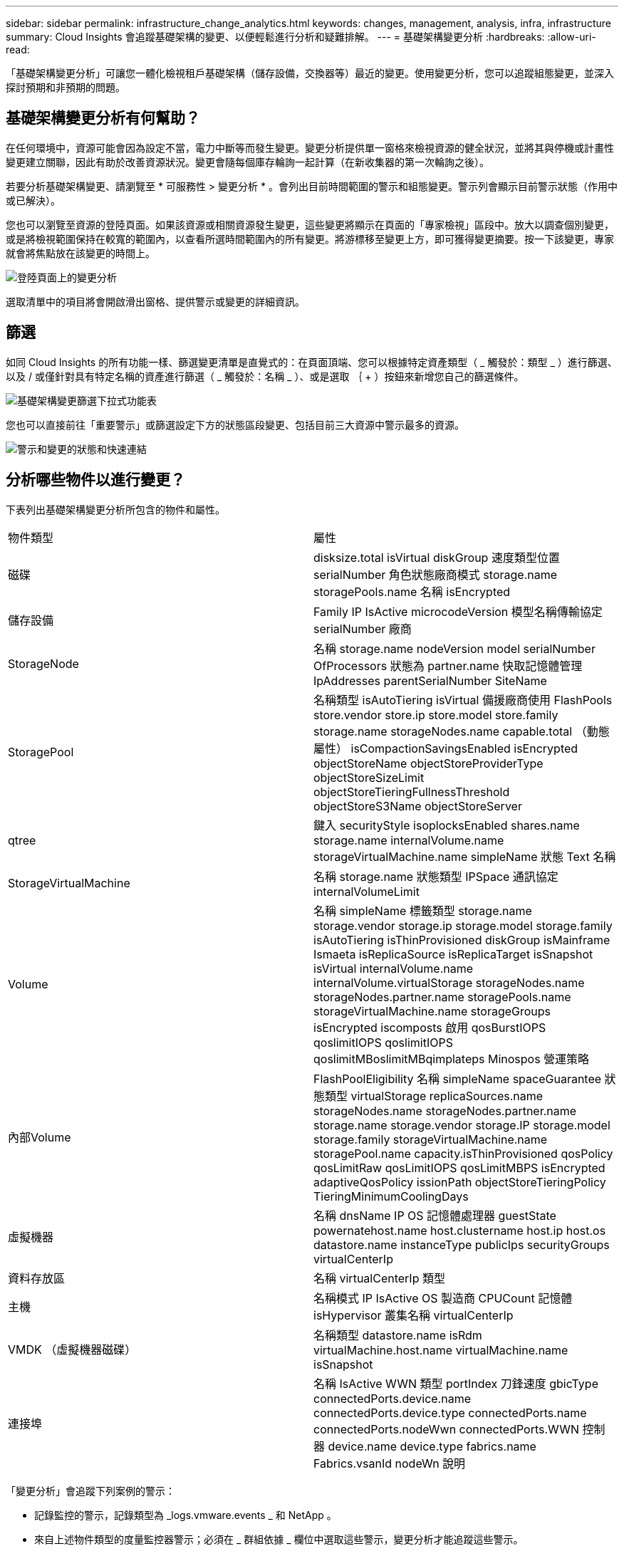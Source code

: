 ---
sidebar: sidebar 
permalink: infrastructure_change_analytics.html 
keywords: changes, management, analysis, infra, infrastructure 
summary: Cloud Insights 會追蹤基礎架構的變更、以便輕鬆進行分析和疑難排解。 
---
= 基礎架構變更分析
:hardbreaks:
:allow-uri-read: 


[role="lead"]
「基礎架構變更分析」可讓您一體化檢視租戶基礎架構（儲存設備，交換器等）最近的變更。使用變更分析，您可以追蹤組態變更，並深入探討預期和非預期的問題。



== 基礎架構變更分析有何幫助？

在任何環境中，資源可能會因為設定不當，電力中斷等而發生變更。變更分析提供單一窗格來檢視資源的健全狀況，並將其與停機或計畫性變更建立關聯，因此有助於改善資源狀況。變更會隨每個庫存輪詢一起計算（在新收集器的第一次輪詢之後）。

若要分析基礎架構變更、請瀏覽至 * 可服務性 > 變更分析 * 。會列出目前時間範圍的警示和組態變更。警示列會顯示目前警示狀態（作用中或已解決）。

您也可以瀏覽至資源的登陸頁面。如果該資源或相關資源發生變更，這些變更將顯示在頁面的「專家檢視」區段中。放大以調查個別變更，或是將檢視範圍保持在較寬的範圍內，以查看所選時間範圍內的所有變更。將游標移至變更上方，即可獲得變更摘要。按一下該變更，專家就會將焦點放在該變更的時間上。

image:change_analysis_on_a_landing_page.png["登陸頁面上的變更分析"]

選取清單中的項目將會開啟滑出窗格、提供警示或變更的詳細資訊。



== 篩選

如同 Cloud Insights 的所有功能一樣、篩選變更清單是直覺式的：在頁面頂端、您可以根據特定資產類型（ _ 觸發於：類型 _ ）進行篩選、以及 / 或僅針對具有特定名稱的資產進行篩選（ _ 觸發於：名稱 _ ）、或是選取 ｛ + ）按鈕來新增您自己的篩選條件。

image:infraChange_filter_dropdown.png["基礎架構變更篩選下拉式功能表"]

您也可以直接前往「重要警示」或篩選設定下方的狀態區段變更、包括目前三大資源中警示最多的資源。

image:Change_Analysis_filters_and_status.png["警示和變更的狀態和快速連結"]



== 分析哪些物件以進行變更？

下表列出基礎架構變更分析所包含的物件和屬性。

|===


| 物件類型 | 屬性 


| 磁碟 | disksize.total isVirtual diskGroup 速度類型位置 serialNumber 角色狀態廠商模式 storage.name storagePools.name 名稱 isEncrypted 


| 儲存設備 | Family IP IsActive microcodeVersion 模型名稱傳輸協定 serialNumber 廠商 


| StorageNode | 名稱 storage.name nodeVersion model serialNumber OfProcessors 狀態為 partner.name 快取記憶體管理 IpAddresses parentSerialNumber SiteName 


| StoragePool | 名稱類型 isAutoTiering isVirtual 備援廠商使用 FlashPools store.vendor store.ip store.model store.family storage.name storageNodes.name capable.total （動態屬性） isCompactionSavingsEnabled isEncrypted objectStoreName objectStoreProviderType objectStoreSizeLimit objectStoreTieringFullnessThreshold objectStoreS3Name objectStoreServer 


| qtree | 鍵入 securityStyle isoplocksEnabled shares.name storage.name internalVolume.name storageVirtualMachine.name simpleName 狀態 Text 名稱 


| StorageVirtualMachine | 名稱 storage.name 狀態類型 IPSpace 通訊協定 internalVolumeLimit 


| Volume | 名稱 simpleName 標籤類型 storage.name storage.vendor storage.ip storage.model storage.family isAutoTiering isThinProvisioned diskGroup isMainframe Ismaeta isReplicaSource isReplicaTarget isSnapshot isVirtual internalVolume.name internalVolume.virtualStorage storageNodes.name storageNodes.partner.name storagePools.name storageVirtualMachine.name storageGroups isEncrypted iscomposts 啟用 qosBurstIOPS qoslimitIOPS qoslimitIOPS qoslimitMBoslimitMBqimplateps Minospos 營運策略 


| 內部Volume | FlashPoolEligibility 名稱 simpleName spaceGuarantee 狀態類型 virtualStorage replicaSources.name storageNodes.name storageNodes.partner.name storage.name storage.vendor storage.IP storage.model storage.family storageVirtualMachine.name storagePool.name capacity.isThinProvisioned qosPolicy qosLimitRaw qosLimitIOPS qosLimitMBPS isEncrypted adaptiveQosPolicy issionPath objectStoreTieringPolicy TieringMinimumCoolingDays 


| 虛擬機器 | 名稱 dnsName IP OS 記憶體處理器 guestState powernatehost.name host.clustername host.ip host.os datastore.name instanceType publicIps securityGroups virtualCenterIp 


| 資料存放區 | 名稱 virtualCenterIp 類型 


| 主機 | 名稱模式 IP IsActive OS 製造商 CPUCount 記憶體 isHypervisor 叢集名稱 virtualCenterIp 


| VMDK （虛擬機器磁碟） | 名稱類型 datastore.name isRdm virtualMachine.host.name virtualMachine.name isSnapshot 


| 連接埠 | 名稱 IsActive WWN 類型 portIndex 刀鋒速度 gbicType connectedPorts.device.name connectedPorts.device.type connectedPorts.name connectedPorts.nodeWwn connectedPorts.WWN 控制器 device.name device.type fabrics.name Fabrics.vsanId nodeWn 說明 
|===
「變更分析」會追蹤下列案例的警示：

* 記錄監控的警示，記錄類型為 _logs.vmware.events _ 和 NetApp 。
* 來自上述物件類型的度量監控器警示；必須在 _ 群組依據 _ 欄位中選取這些警示，變更分析才能追蹤這些警示。


